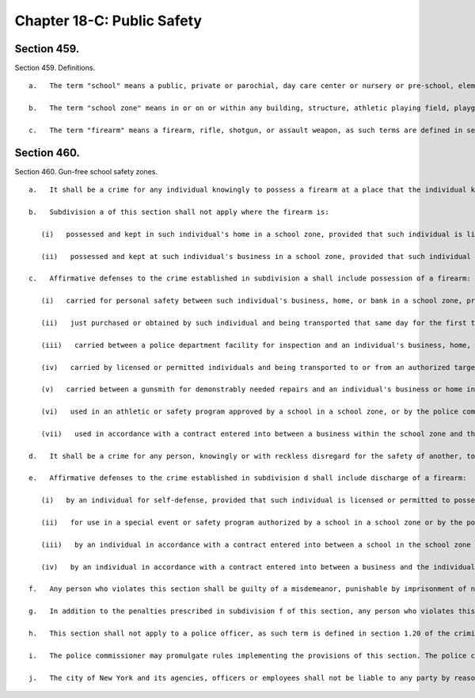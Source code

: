 Chapter 18-C: Public Safety
=================
Section 459.
----------

Section 459. Definitions. ::


	   a.   The term "school" means a public, private or parochial, day care center or nursery or pre-school, elementary, intermediate, junior high, vocational, or high school.
	
	   b.   The term "school zone" means in or on or within any building, structure, athletic playing field, playground or land contained within the real property boundary line of a public, private or parochial day care center or nursery or pre-school, elementary, intermediate, junior high, vocational, or high school, or within one thousnd feet of the real property boundary line comprising any such school.
	
	   c.   The term "firearm" means a firearm, rifle, shotgun, or assault weapon, as such terms are defined in section 10-301 of the administrative code, or a machine gun, as defined in penal law section 265.00.




Section 460.
----------

Section 460. Gun-free school safety zones. ::


	   a.   It shall be a crime for any individual knowingly to possess a firearm at a place that the individual knows, or has reasonable cause to believe, is a school zone.
	
	   b.   Subdivision a of this section shall not apply where the firearm is:
	
	      (i)   possessed and kept in such individual's home in a school zone, provided that such individual is licensed or permitted to possess such firearm; or
	
	      (ii)   possessed and kept at such individual's business in a school zone, provided that such individual is licensed or permitted to possess such firearm.
	
	   c.   Affirmative defenses to the crime established in subdivision a shall include possession of a firearm:
	
	      (i)   carried for personal safety between such individual's business, home, or bank in a school zone, provided that such individual is licensed or permitted to possess such firearm for such purpose;
	
	      (ii)   just purchased or obtained by such individual and being transported that same day for the first time to such individual's home or business in a school zone where it will be stored, provided that such individual is licensed or permitted to possess such firearm;
	
	      (iii)   carried between a police department facility for inspection and an individual's business, home, bank, or point of purchase in a school zone, provided that such individual is licensed or permitted to possess such firearm;
	
	      (iv)   carried by licensed or permitted individuals and being transported to or from an authorized target practice facility;
	
	      (v)   carried between a gunsmith for demonstrably needed repairs and an individual's business or home in a school zone, provided that such individual is licensed or permitted to possess such firearm;
	
	      (vi)   used in an athletic or safety program approved by a school in a school zone, or by the police commissioner, or in accordance with a contract entered into between a school within the school zone and the individual or an employer of the individual, provided that such individual is licensed or permitted to possess such firearm for such purpose; or
	
	      (vii)   used in accordance with a contract entered into between a business within the school zone and the individual or an employer of the individual, provided that such individual is licensed or permitted to possess such firearm for such purpose.
	
	   d.   It shall be a crime for any person, knowingly or with reckless disregard for the safety of another, to discharge a firearm in a school zone.
	
	   e.   Affirmative defenses to the crime established in subdivision d shall include discharge of a firearm:
	
	      (i)   by an individual for self-defense, provided that such individual is licensed or permitted to possess such firearm for such purpose;
	
	      (ii)   for use in a special event or safety program authorized by a school in a school zone or by the police commissioner;
	
	      (iii)   by an individual in accordance with a contract entered into between a school in the school zone and the individual or an employer of the individual, provided that such individual is licensed or permitted to possess such firearm for such purpose; or
	
	      (iv)   by an individual in accordance with a contract entered into between a business and the individual or an employer of the individual, provided that such individual is licensed or permitted to possess such firearm for such purpose.
	
	   f.   Any person who violates this section shall be guilty of a misdemeanor, punishable by imprisonment of not more than one year or by a fine of not more than ten thousand dollars, or both.
	
	   g.   In addition to the penalties prescribed in subdivision f of this section, any person who violates this section shall be liable for a civil penalty of not more than ten thousand dollars.
	
	   h.   This section shall not apply to a police officer, as such term is defined in section 1.20 of the criminal procedure law, or a federal law enforcement officer, as such term is defined in section 2.15 of the criminal procedure law.
	
	   i.   The police commissioner may promulgate rules implementing the provisions of this section. The police commissioner shall provide written notice of the requirements of this section to all persons who receive an official authorization to purchase a firearm and to all persons applying for a license or permit, or renewal of a license or permit. Failure to receive such notice shall not be a defense to any violation of this section.
	
	   j.   The city of New York and its agencies, officers or employees shall not be liable to any party by reason of any incident or injury occurring in a gun-free school safety zone arising out of a violation of any provision of this section.




